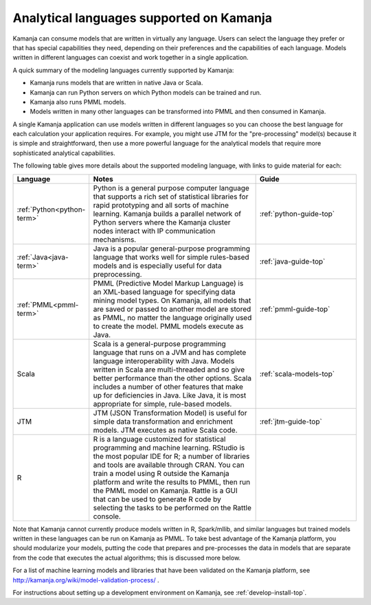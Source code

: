 
.. _lang-model:

Analytical languages supported on Kamanja
=========================================

Kamanja can consume models that are written in virtually any language.
Users can select the language they prefer
or that has special capabilities they need,
depending on their preferences and the capabilities of each language.
Models written in different languages can coexist
and work together in a single application.

A quick summary of the modeling languages currently supported by Kamanja:

- Kamanja runs models that are written in native Java or Scala.
- Kamanja can run Python servers on which Python models can be trained and run.
- Kamanja also runs PMML models.
- Models written in many other languages can be transformed into PMML and then consumed in Kamanja.

A single Kamanja application can use models written in different languages
so you can choose the best language
for each calculation your application requires.
For example, you might use JTM for the "pre-processing" model(s)
because it is simple and straightforward,
then use a more powerful language for the analytical models
that require more sophisticated analytical capabilities. 

The following table gives more details about the supported modeling language,
with links to guide material for each:

.. list-table::
   :widths: 20 50 30
   :header-rows: 1

   * - Language
     - Notes
     - Guide
   * - :ref:`Python<python-term>`
     - Python is a general purpose computer language
       that supports a rich set of statistical libraries
       for rapid prototyping and all sorts of machine learning.
       Kamanja builds a parallel network of Python servers
       where the Kamanja cluster nodes interact
       with IP communication mechanisms.
     - :ref:`python-guide-top`
   * - :ref:`Java<java-term>`
     - Java is a popular general-purpose programming language
       that works well for simple rules-based models
       and is especially useful for data preprocessing.
     - :ref:`java-guide-top`
   * - :ref:`PMML<pmml-term>`
     - PMML (Predictive Model Markup Language) is an XML-based language
       for specifying data mining model types.
       On Kamanja, all models that are saved or passed to another model
       are stored as PMML, no matter the language originally used
       to create the model.  PMML models execute as Java.
     - :ref:`pmml-guide-top`
   * - Scala
     - Scala is a general-purpose programming language
       that runs on a JVM and has complete language interoperability with Java.
       Models written in Scala are multi-threaded
       and so give better performance than the other options.
       Scala includes a number of other features
       that make up for deficiencies in Java.
       Like Java, it is most appropriate for simple, rule-based models.
     - :ref:`scala-models-top`
   * - JTM
     - JTM (JSON Transformation Model) is useful
       for simple data transformation and enrichment models.
       JTM executes as native Scala code.
     - :ref:`jtm-guide-top`
   * - R
     - R is a language customized for statistical programming
       and machine learning.  RStudio is the most popular IDE for R;
       a number of libraries and tools are available through CRAN.
       You can train a model using R outside the Kamanja platform
       and write the results to PMML, then run the PMML model on Kamanja.
       Rattle is a GUI that can be used
       to generate R code by selecting
       the tasks to be performed on the Rattle console.
     -

Note that Kamanja cannot currently produce models
written in R, Spark/mllib, and similar languages
but trained models written in these languages can be run on Kamanja as PMML.
To take best advantage of the Kamanja platform,
you should modularize your models,
putting the code that prepares and pre-processes the data
in models that are separate from the code
that executes the actual algorithms; this is discussed more below.

For a list of machine learning models and libraries that have been validated on the Kamanja platform, see http://kamanja.org/wiki/model-validation-process/ .

For instructions about setting up a development environment on Kamanja,
see :ref:`develop-install-top`.

